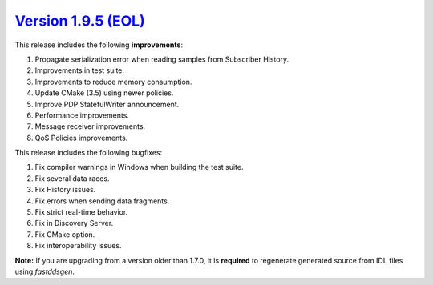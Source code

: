 `Version 1.9.5 (EOL) <https://fast-dds.docs.eprosima.com/en/v1.9.5/index.html>`_
^^^^^^^^^^^^^^^^^^^^^^^^^^^^^^^^^^^^^^^^^^^^^^^^^^^^^^^^^^^^^^^^^^^^^^^^^^^^^^^^

This release includes the following **improvements**:

1. Propagate serialization error when reading samples from Subscriber History.
2. Improvements in test suite.
3. Improvements to reduce memory consumption.
4. Update CMake (3.5) using newer policies.
5. Improve PDP StatefulWriter announcement.
6. Performance improvements.
7. Message receiver improvements.
8. QoS Policies improvements.

This release includes the following bugfixes:

1. Fix compiler warnings in Windows when building the test suite.
2. Fix several data races.
3. Fix History issues.
4. Fix errors when sending data fragments.
5. Fix strict real-time behavior.
6. Fix in Discovery Server.
7. Fix CMake option.
8. Fix interoperability issues.

**Note:** If you are upgrading from a version older than 1.7.0, it is **required** to regenerate generated source
from IDL files using *fastddsgen*.
